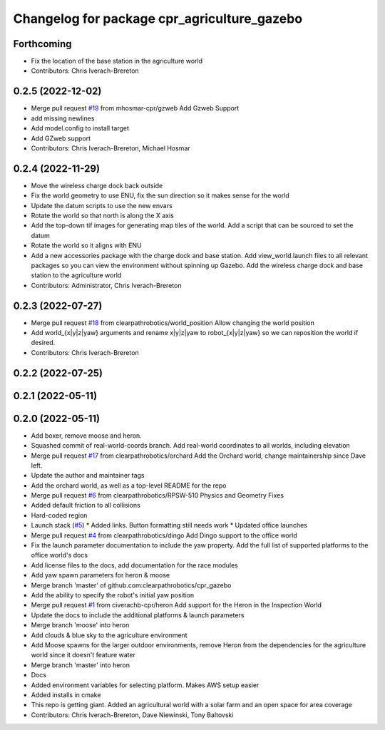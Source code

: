 ^^^^^^^^^^^^^^^^^^^^^^^^^^^^^^^^^^^^^^^^^^^^
Changelog for package cpr_agriculture_gazebo
^^^^^^^^^^^^^^^^^^^^^^^^^^^^^^^^^^^^^^^^^^^^

Forthcoming
-----------
* Fix the location of the base station in the agriculture world
* Contributors: Chris Iverach-Brereton

0.2.5 (2022-12-02)
------------------
* Merge pull request `#19 <https://github.com/clearpathrobotics/cpr_gazebo/issues/19>`_ from mhosmar-cpr/gzweb
  Add Gzweb Support
* add missing newlines
* Add model.config to install target
* Add GZweb support
* Contributors: Chris Iverach-Brereton, Michael Hosmar

0.2.4 (2022-11-29)
------------------
* Move the wireless charge dock back outside
* Fix the world geometry to use ENU, fix the sun direction so it makes sense for the world
* Update the datum scripts to use the new envars
* Rotate the world so that north is along the X axis
* Add the top-down tif images for generating map tiles of the world. Add a script that can be sourced to set the datum
* Rotate the world so it aligns with ENU
* Add a new accessories package with the charge dock and base station. Add view_world.launch files to all relevant packages so you can view the environment without spinning up Gazebo. Add the wireless charge dock and base station to the agriculture world
* Contributors: Administrator, Chris Iverach-Brereton

0.2.3 (2022-07-27)
------------------
* Merge pull request `#18 <https://github.com/clearpathrobotics/cpr_gazebo/issues/18>`_ from clearpathrobotics/world_position
  Allow changing the world position
* Add world\_{x|y|z|yaw} arguments and rename x|y|z|yaw to robot\_{x|y|z|yaw} so we can reposition the world if desired.
* Contributors: Chris Iverach-Brereton

0.2.2 (2022-07-25)
------------------

0.2.1 (2022-05-11)
------------------

0.2.0 (2022-05-11)
------------------
* Add boxer, remove moose and heron.
* Squashed commit of real-world-coords branch.  Add real-world coordinates to all worlds, including elevation
* Merge pull request `#17 <https://github.com/clearpathrobotics/cpr_gazebo/issues/17>`_ from clearpathrobotics/orchard
  Add the Orchard world, change maintainership since Dave left.
* Update the author and maintainer tags
* Add the orchard world, as well as a top-level README for the repo
* Merge pull request `#6 <https://github.com/clearpathrobotics/cpr_gazebo/issues/6>`_ from clearpathrobotics/RPSW-510
  Physics and Geometry Fixes
* Added default friction to all collisions
* Hard-coded region
* Launch stack (`#5 <https://github.com/clearpathrobotics/cpr_gazebo/issues/5>`_)
  * Added links.  Button formatting still needs work
  * Updated office launches
* Merge pull request `#4 <https://github.com/clearpathrobotics/cpr_gazebo/issues/4>`_ from clearpathrobotics/dingo
  Add Dingo support to the office world
* Fix the launch parameter documentation to include the yaw property. Add the full list of supported platforms to the office world's docs
* Add license files to the docs, add documentation for the race modules
* Add yaw spawn parameters for heron & moose
* Merge branch 'master' of github.com:clearpathrobotics/cpr_gazebo
* Add the ability to specify the robot's initial yaw position
* Merge pull request `#1 <https://github.com/clearpathrobotics/cpr_gazebo/issues/1>`_ from civerachb-cpr/heron
  Add support for the Heron in the Inspection World
* Update the docs to include the additional platforms & launch parameters
* Merge branch 'moose' into heron
* Add clouds & blue sky to the agriculture environment
* Add Moose spawns for the larger outdoor environments, remove Heron from the dependencies for the agriculture world since it doesn't feature water
* Merge branch 'master' into heron
* Docs
* Added environment variables for selecting platform.  Makes AWS setup easier
* Added installs in cmake
* This repo is getting giant.  Added an agricultural world with a solar farm and an open space for area coverage
* Contributors: Chris Iverach-Brereton, Dave Niewinski, Tony Baltovski
